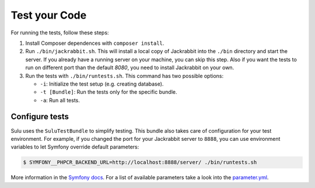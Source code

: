 Test your Code
=======================

For running the tests, follow these steps:

1. Install Composer dependences with ``composer install``.

2. Run ``./bin/jackrabbit.sh``. This will install a local copy of Jackrabbit into the ``./bin`` directory and start the
   server. If you already have a running server on your machine, you can skip this step. Also if you want the tests to run on
   different port than the default `8080`, you need to install Jackrabbit on your own.

3. Run the tests with ``./bin/runtests.sh``. This command has two possible options:

   * ``-i``: Initialize the test setup (e.g. creating database).
   * ``-t [Bundle]``: Run the tests only for the specific bundle.
   * ``-a``: Run all tests.

Configure tests
-----------------------

Sulu uses the ``SuluTestBundle`` to simplify testing. This bundle also takes care of configuration for your test
environment. For example, if you changed the port for your Jackrabbit server to ``8888``, you can use environment variables
to let Symfony override default parameters:

.. code-block:: bash

    $ SYMFONY__PHPCR_BACKEND_URL=http://localhost:8888/server/ ./bin/runtests.sh

More information in the `Symfony docs`_. For a list of available parameters take a look into the `parameter.yml`_.

.. _Symfony docs: http://symfony.com/doc/current/cookbook/configuration/external_parameters.html
.. _parameter.yml: https://github.com/sulu-io/sulu/tree/develop/src/Sulu/Bundle/TestBundle/Resources/dist/parameter.yml